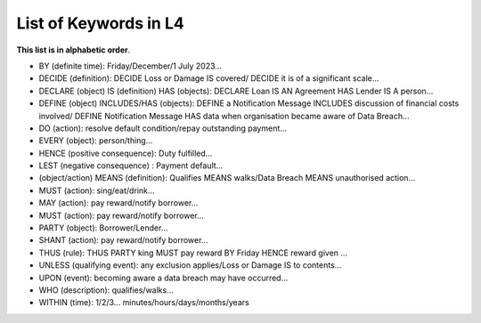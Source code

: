 ######################
List of Keywords in L4
######################

**This list is in alphabetic order**.

- BY (definite time): Friday/December/1 July 2023...

- DECIDE (definition): DECIDE Loss or Damage IS covered/ DECIDE it is of a significant scale...

- DECLARE (object) IS (definition) HAS (objects): DECLARE Loan IS AN Agreement HAS Lender IS A person...

- DEFINE (object) INCLUDES/HAS (objects): DEFINE a Notification Message INCLUDES discussion of financial costs involved/ DEFINE Notification Message HAS data when organisation became aware of Data Breach...

- DO (action): resolve default condition/repay outstanding payment...

- EVERY (object): person/thing...

- HENCE (positive consequence): Duty fulfilled...

- LEST (negative consequence) : Payment default...

- (object/action) MEANS (definition):  Qualifies MEANS walks/Data Breach MEANS unauthorised action...

- MUST (action): sing/eat/drink...

- MAY (action): pay reward/notify borrower...

- MUST (action): pay reward/notify borrower...

- PARTY (object): Borrower/Lender...

- SHANT (action): pay reward/notify borrower...

- THUS (rule): THUS PARTY king MUST pay reward BY Friday HENCE reward given ...

- UNLESS (qualifying event): any exclusion applies/Loss or Damage IS to contents...

- UPON (event): becoming aware a data breach may have occurred...

- WHO (description): qualifies/walks...

- WITHIN (time): 1/2/3... minutes/hours/days/months/years